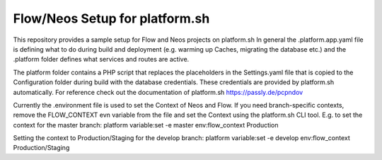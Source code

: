 ------------------
Flow/Neos Setup for platform.sh
------------------

This repository provides a sample setup for Flow and Neos projects on platform.sh
In general the .platform.app.yaml file is defining what to do during build and deployment (e.g. warming up Caches, migrating the database etc.) and the .platform folder defines what services and routes are active.

The platform folder contains a PHP script that replaces the placeholders in the Settings.yaml file that is copied to the Configuration folder during build with the database credentials.
These credentials are provided by platform.sh automatically. For reference check out the documentation of platform.sh https://passly.de/pcpndov

Currently the .environment file is used to set the Context of Neos and Flow.
If you need branch-specific contexts, remove the FLOW_CONTEXT evn variable from the file and set the Context using the platform.sh CLI tool.
E.g. to set the context for the master branch:
platform variable:set -e master env:flow_context Production

Setting the context to Production/Staging for the develop branch:
platform variable:set -e develop env:flow_context Production/Staging
